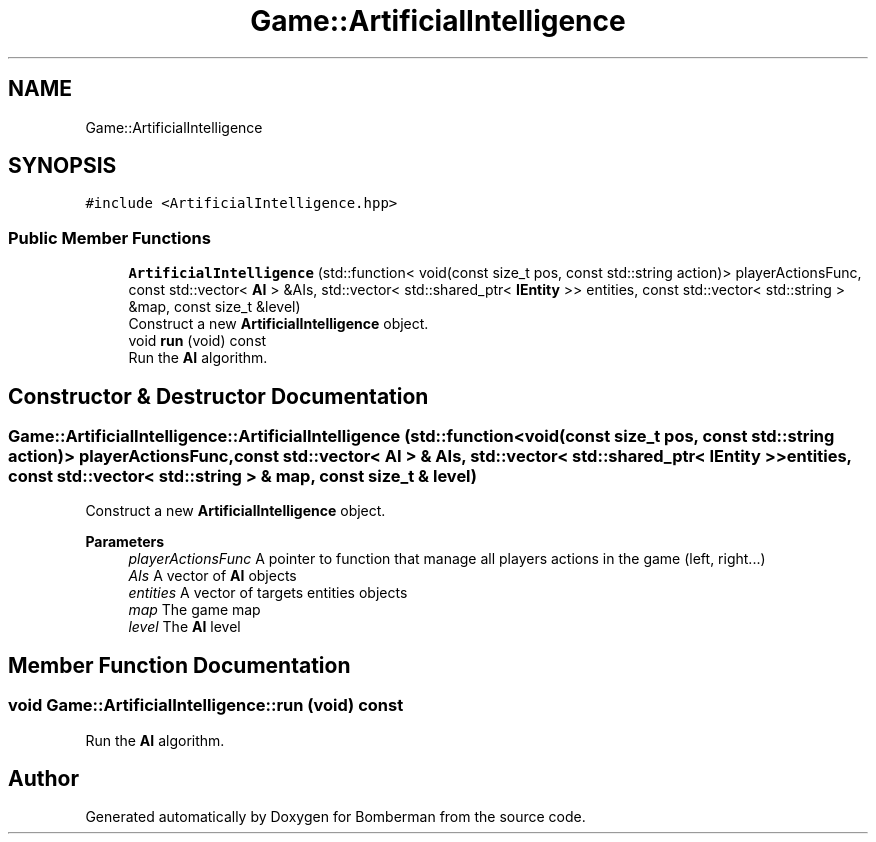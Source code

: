 .TH "Game::ArtificialIntelligence" 3 "Mon Jun 21 2021" "Version 2.0" "Bomberman" \" -*- nroff -*-
.ad l
.nh
.SH NAME
Game::ArtificialIntelligence
.SH SYNOPSIS
.br
.PP
.PP
\fC#include <ArtificialIntelligence\&.hpp>\fP
.SS "Public Member Functions"

.in +1c
.ti -1c
.RI "\fBArtificialIntelligence\fP (std::function< void(const size_t pos, const std::string action)> playerActionsFunc, const std::vector< \fBAI\fP > &AIs, std::vector< std::shared_ptr< \fBIEntity\fP >> entities, const std::vector< std::string > &map, const size_t &level)"
.br
.RI "Construct a new \fBArtificialIntelligence\fP object\&. "
.ti -1c
.RI "void \fBrun\fP (void) const"
.br
.RI "Run the \fBAI\fP algorithm\&. "
.in -1c
.SH "Constructor & Destructor Documentation"
.PP 
.SS "Game::ArtificialIntelligence::ArtificialIntelligence (std::function< void(const size_t pos, const std::string action)> playerActionsFunc, const std::vector< \fBAI\fP > & AIs, std::vector< std::shared_ptr< \fBIEntity\fP >> entities, const std::vector< std::string > & map, const size_t & level)"

.PP
Construct a new \fBArtificialIntelligence\fP object\&. 
.PP
\fBParameters\fP
.RS 4
\fIplayerActionsFunc\fP A pointer to function that manage all players actions in the game (left, right\&.\&.\&.) 
.br
\fIAIs\fP A vector of \fBAI\fP objects 
.br
\fIentities\fP A vector of targets entities objects 
.br
\fImap\fP The game map 
.br
\fIlevel\fP The \fBAI\fP level 
.RE
.PP

.SH "Member Function Documentation"
.PP 
.SS "void Game::ArtificialIntelligence::run (void) const"

.PP
Run the \fBAI\fP algorithm\&. 

.SH "Author"
.PP 
Generated automatically by Doxygen for Bomberman from the source code\&.
